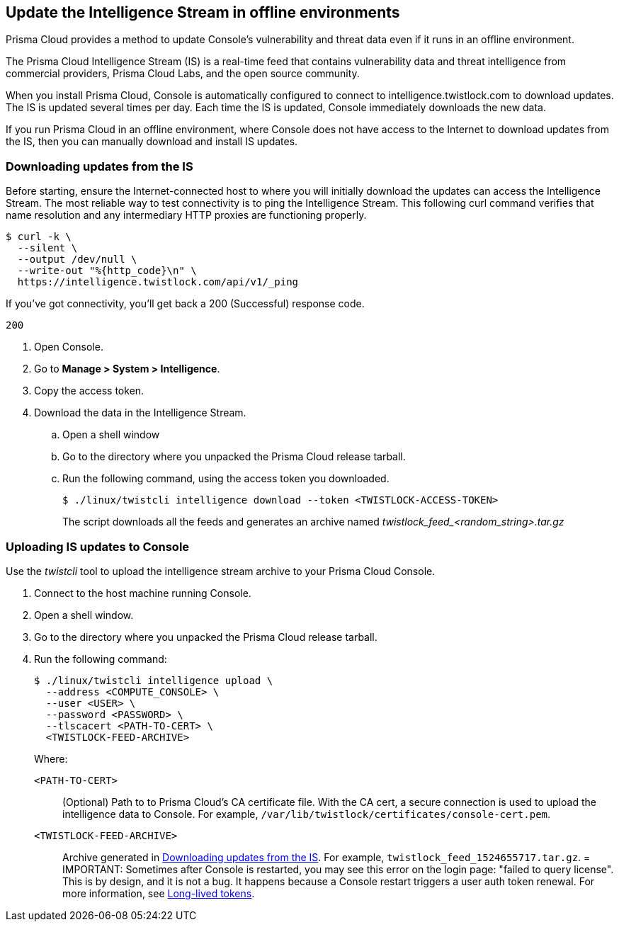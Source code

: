 == Update the Intelligence Stream in offline environments

Prisma Cloud provides a method to update Console's vulnerability and threat data even if it runs in an offline environment.

The Prisma Cloud Intelligence Stream (IS) is a real-time feed that contains vulnerability data and threat intelligence from commercial providers, Prisma Cloud Labs, and the open source community.

When you install Prisma Cloud, Console is automatically configured to connect to intelligence.twistlock.com to download updates.
The IS is updated several times per day.
Each time the IS is updated, Console immediately downloads the new data.

If you run Prisma Cloud in an offline environment, where Console does not have access to the Internet to download updates from the IS, then you can manually download and install IS updates.


[.task]
=== Downloading updates from the IS

Before starting, ensure the Internet-connected host to where you will initially download the updates can access the Intelligence Stream.
The most reliable way to test connectivity is to ping the Intelligence Stream.
This following curl command verifies that name resolution and any intermediary HTTP proxies are functioning properly.

  $ curl -k \
    --silent \
    --output /dev/null \
    --write-out "%{http_code}\n" \
    https://intelligence.twistlock.com/api/v1/_ping

If you've got connectivity, you'll get back a 200 (Successful) response code.

  200

[.procedure]
. Open Console.

. Go to *Manage > System > Intelligence*.

. Copy the access token.

. Download the data in the Intelligence Stream.

.. Open a shell window

.. Go to the directory where you unpacked the Prisma Cloud release tarball.

.. Run the following command, using the access token you downloaded.
+
  $ ./linux/twistcli intelligence download --token <TWISTLOCK-ACCESS-TOKEN>
+
The script downloads all the feeds and generates an archive named __twistlock_feed_<random_string>.tar.gz__


[.task]
=== Uploading IS updates to Console

Use the _twistcli_ tool to upload the intelligence stream archive to your Prisma Cloud Console.

[.procedure]
. Connect to the host machine running Console.

. Open a shell window.

. Go to the directory where you unpacked the Prisma Cloud release tarball.

. Run the following command:
+
  $ ./linux/twistcli intelligence upload \
    --address <COMPUTE_CONSOLE> \
    --user <USER> \
    --password <PASSWORD> \
    --tlscacert <PATH-TO-CERT> \
    <TWISTLOCK-FEED-ARCHIVE>
+
Where:
+
`<PATH-TO-CERT>`:: (Optional) Path to to Prisma Cloud's CA certificate file.
With the CA cert, a secure connection is used to upload the intelligence data to Console.
For example, `/var/lib/twistlock/certificates/console-cert.pem`.
`<TWISTLOCK-FEED-ARCHIVE>`:: Archive generated in <<Downloading updates from the IS>>.
For example, `twistlock_feed_1524655717.tar.gz`.
=
IMPORTANT: Sometimes after Console is restarted, you may see this error on the login page: "failed to query license".
This is by design, and it is not a bug.
It happens because a Console restart triggers a user auth token renewal.
For more information, see
xref:../configure/logon_settings.adoc[Long-lived tokens].
